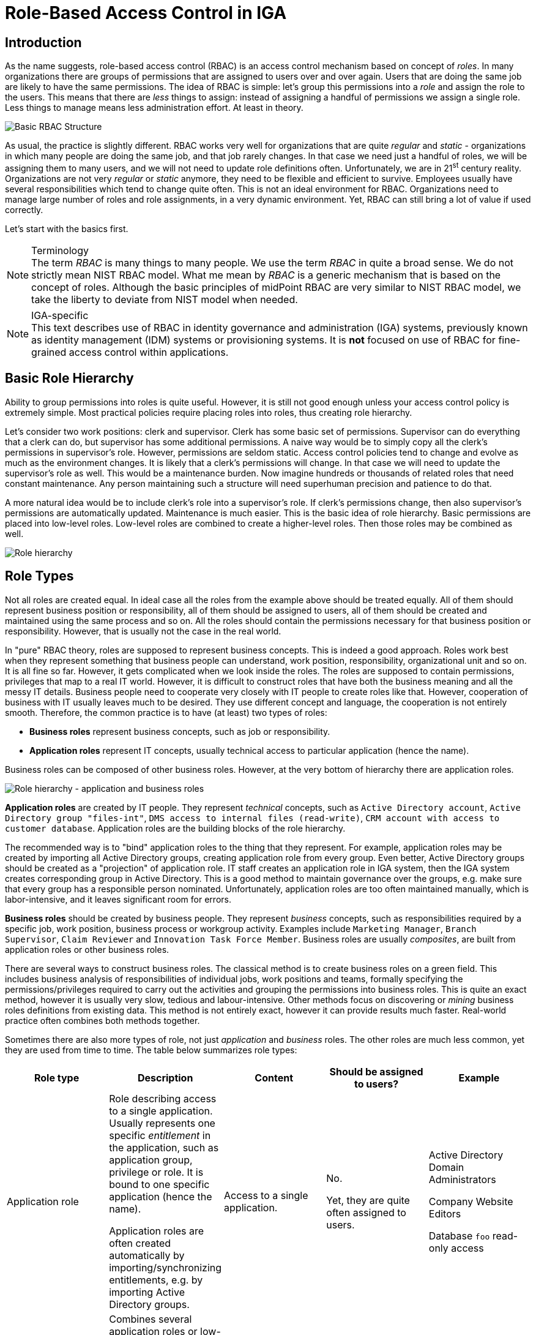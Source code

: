 = Role-Based Access Control in IGA
:page-nav-title: RBAC
:page-keywords: [ 'RBAC', 'RBAC in IGA' ]
:page-toc: top
:page-moved-from: /iam/rbac/
:page-upkeep-status: green


== Introduction

As the name suggests, role-based access control (RBAC) is an access control mechanism based on concept of _roles_.
In many organizations there are groups of permissions that are assigned to users over and over again.
Users that are doing the same job are likely to have the same permissions.
The idea of RBAC is simple: let's group this permissions into a _role_ and assign the role to the users.
This means that there are _less_ things to assign: instead of assigning a handful of permissions we assign a single role.
Less things to manage means less administration effort.
At least in theory.

image::rbac-overview-simple.png[Basic RBAC Structure]

// TODO: picture: Alice,Bob,Carol assigned to role "Sales Manager" which gives access to AD, ERP and CRM

As usual, the practice is slightly different.
RBAC works very well for organizations that are quite _regular_ and _static_ - organizations in which many people are doing the same job, and that job rarely changes.
In that case we need just a handful of roles, we will be assigning them to many users, and we will not need to update role definitions often.
Unfortunately, we are in 21^st^ century reality.
Organizations are not very _regular_ or _static_ anymore, they need to be flexible and efficient to survive.
Employees usually have several responsibilities which tend to change quite often.
This is not an ideal environment for RBAC.
Organizations need to manage large number of roles and role assignments, in a very dynamic environment.
Yet, RBAC can still bring a lot of value if used correctly.

Let's start with the basics first.

.Terminology
NOTE: The term _RBAC_ is many things to many people.
We use the term _RBAC_ in quite a broad sense.
We do not strictly mean NIST RBAC model.
What me mean by _RBAC_ is a generic mechanism that is based on the concept of roles.
Although the basic principles of midPoint RBAC are very similar to NIST RBAC model, we take the liberty to deviate from NIST model when needed.

.IGA-specific
NOTE: This text describes use of RBAC in identity governance and administration (IGA) systems, previously known as identity management (IDM) systems or provisioning systems.
It is *not* focused on use of RBAC for fine-grained access control within applications.

== Basic Role Hierarchy

Ability to group permissions into roles is quite useful.
However, it is still not good enough unless your access control policy is extremely simple.
Most practical policies require placing roles into roles, thus creating role hierarchy.

Let’s consider two work positions: clerk and supervisor.
Clerk has some basic set of permissions.
Supervisor can do everything that a clerk can do, but supervisor has some additional permissions.
A naive way would be to simply copy all the clerk’s permissions in supervisor’s role.
However, permissions are seldom static.
Access control policies tend to change and evolve as much as the environment changes.
It is likely that a clerk’s permissions will change.
In that case we will need to update the supervisor’s role as well.
This would be a maintenance burden.
Now imagine hundreds or thousands of related roles that need constant maintenance.
Any person maintaining such a structure will need superhuman precision and patience to do that.

A more natural idea would be to include clerk’s role into a supervisor’s role.
If clerk’s permissions change, then also supervisor’s permissions are automatically updated.
Maintenance is much easier.
This is the basic idea of role hierarchy.
Basic permissions are placed into low-level roles.
Low-level roles are combined to create a higher-level roles.
Then those roles may be combined as well.

image::07-06-role-hierarchy.png[Role hierarchy]

== Role Types

Not all roles are created equal.
In ideal case all the roles from the example above should be treated equally.
All of them should represent business position or responsibility, all of them should be assigned to users, all of them should be created and maintained using the same process and so on.
All the roles should contain the permissions necessary for that business position or responsibility.
However, that is usually not the case in the real world.

In "pure" RBAC theory, roles are supposed to represent business concepts.
This is indeed a good approach.
Roles work best when they represent something that business people can understand, work position, responsibility, organizational unit and so on.
It is all fine so far.
However, it gets complicated when we look inside the roles.
The roles are supposed to contain permissions, privileges that map to a real IT world.
However, it is difficult to construct roles that have both the business meaning and all the messy IT details.
Business people need to cooperate very closely with IT people to create roles like that.
However, cooperation of business with IT usually leaves much to be desired.
They use different concept and language, the cooperation is not entirely smooth.
Therefore, the common practice is to have (at least) two types of roles:

* *Business roles* represent business concepts, such as job or responsibility.

* *Application roles* represent IT concepts, usually technical access to particular application (hence the name).

Business roles can be composed of other business roles.
However, at the very bottom of hierarchy there are application roles.

image::07-07-role-hierarchy-application-business.png[Role hierarchy - application and business roles]

*Application roles* are created by IT people.
They represent _technical_ concepts, such as `Active Directory account`, `Active Directory group "files-int"`, `DMS access to internal files (read-write)`, `CRM account with access to customer database`.
Application roles are the building blocks of the role hierarchy.

The recommended way is to "bind" application roles to the thing that they represent.
For example, application roles may be created by importing all Active Directory groups, creating application role from every group.
Even better, Active Directory groups should be created as a "projection" of application role.
IT staff creates an application role in IGA system, then the IGA system creates corresponding group in Active Directory.
This is a good method to maintain governance over the groups, e.g. make sure that every group has a responsible person nominated.
Unfortunately, application roles are too often maintained manually, which is labor-intensive, and it leaves significant room for errors.

*Business roles* should be created by business people.
They represent _business_ concepts, such as responsibilities required by a specific job, work position, business process or workgroup activity.
Examples include `Marketing Manager`, `Branch Supervisor`, `Claim Reviewer` and `Innovation Task Force Member`.
Business roles are usually _composites_, are built from application roles or other business roles.

There are several ways to construct business roles.
The classical method is to create business roles on a green field.
This includes business analysis of responsibilities of individual jobs, work positions and teams, formally specifying the permissions/privileges required to carry out the activities and grouping the permissions into business roles.
This is quite an exact method, however it is usually very slow, tedious and labour-intensive.
Other methods focus on discovering or _mining_ business roles definitions from existing data.
This method is not entirely exact, however it can provide results much faster.
Real-world practice often combines both methods together.

Sometimes there are also more types of role, not just _application_ and _business_ roles.
The other roles are much less common, yet they are used from time to time.
The table below summarizes role types:

|===
|Role type |Description |Content |Should be assigned to users? |Example

|Application role
|Role describing access to a single application.
Usually represents one specific _entitlement_ in the application, such as application group, privilege or role.
It is bound to one specific application (hence the name).

Application roles are often created automatically by importing/synchronizing entitlements, e.g. by importing Active Directory groups.
|Access to a single application.
| No.

Yet, they are quite often assigned to users.
|Active Directory Domain Administrators

Company Website Editors

Database `foo` read-only access

|Technical role

IT role
|Combines several application roles or low-level privileges into one unit that is easier to manage.
Often used for application roles that depend on each other, e.g. when operating system access is needed to perform database administration.
They are considered to be somewhere between application roles and business roles.
They are not application roles, as they can give access to several applications.
They are not business role either, as they do not describe a complete business responsibility, and they often use very technical and non-business-friendly terminology, which makes them a separate species on their own.
They are not used very often.
|Access to a couple of application that depend on each other, or make sense together.
| In exceptional cases, e.g. very specific and complex IT responsibility.
| Database `bar` administration with OS access

Backup/restore management

|Authorization role
|Provides internal authorizations or privileges in the system where it is defined.
In IGA platform, these are roles that provide access to parts of the platform itself.
Authorization roles do not grant access to any other systems.
|Authorization statements (grants).
|No.

Yet, some roles may be assigned to users in early stages of the deployment when business roles are not fully formed yet.
Especially superuser roles.
|`Superuser` role

Internal `Approver` role in IGA platform


|Business role
|Business role represent a business responsibility, function in a business process, business-related work position or similar business concept.
Business roles are supposed to be a combination of smaller "elemental" roles.
|Any other role type, including other business roles.
|Yes
|`Clerk`

`Branch Supervisor`

`Marketing Assistant`

`Call Center Operator`

|===

== Role Hierarchy

RBAC is hierarchical: there may be roles within roles.
When it comes to IGA, almost all role structures are, technically, hierarchical.
There are _application_ roles at the bottom of the hierarchy.
_Business_ roles are constructed from application roles.
While this is technically a role hierarchy, it does not have the benefits of role hierarchy as intended by the RBAC model.

Full benefits of the hierarchy are achieved when business roles are placed within other business roles.
For example `Sales Manager` role can contain `Sales Agent` role, including all the permissions of the agent into the permissions of the manager.
Such approach can, theoretically, reduce role maintenance.
In case of change in `Sales Agent` permissions, such change is automatically applied to permissions of `Sales Manager` as well.
However, this benefit is achieved only in cases where the role hierarchy is well constructed, avoiding role duplication or misuse.

== Access Request Process

Ideally, roles should be assigned to users automatically.
Business roles are supposed to correspond to business concepts.
Therefore, it should be straightforward to automatically assign business roles based on user's attributes, such as location, job code or project membership.
However, there are practical obstacles.
Job codes or locations may not be available, or may not be precise.
Similar problems may apply to other business data as well.
Overall data quality may be too low for such automation.
Also, not all the relevant business concepts may be covered by business roles yet.
Moreover, the mapping between business _data_ (e.g. location or job code) and business _roles_ may not be obvious.
In other words, nobody really knows what access a user should have.
This issue is, in fact, quite common.

Practical IGA deployments often resort to _xref:/iam/iga/capabilities/access-request/[access request]_ process.
The process goes like this:

. User _requests_ a role.
IGA systems provide a special-purpose user interface for requesting roles.
The user is selecting a roles from _role catalog_.

. The request is submitted for _approval_.

. The role is _assigned_ to the user.
Access is provisioned, privileges are granted.

This is a universal process that can have many variations.
The user may request role for herself/himself, or a manager may request a role for user's behalf.
The approval step may be multi-stage, e.g. requiring approval from a line manager and application owner.
High-privilege roles may require additional approval by security office.

In an idea case, the _role catalog_ should contain only a selected set of _business_ roles.
However, the catalogs usually contain all business roles - and _application_ roles too.
Too many organizations do not know what access users _should_ have, which is usually the primary motivation to deploy of _access request_ process.
As nobody knows what access users should have, it also means that nobody knows how business roles should look like.
Therefore, users are requesting application roles instead.
This approach is way too common.
Such process is not right, it goes against best practices - and common sense as well.
However, it is often the only feasible process to apply any kind of semi-systemic access control policy.

The bottom line is that the _access request_ process often leads to _over-provisioning_ - granting more access that the users need.
Reasons for this problem are quite obvious.
It is very easy to get access, and there is no motivation to remove access.
Over-provisioning is usually addressed with _xref:/iam/iga/capabilities/certification/[certification]_ mechanism.
Simply speaking, certification is a process in which responsible persons must _certify_ that users still need the access that they requested.
The usual approach is to set up _certification campaigns_, regularly certifying access (e.g. annually).

== Role Governance

It is no easy task to define the roles, creating a practical RBAC model.
However, it is even harder to _maintain_ the model in good working condition.

The world around us is changing all the time.
Organizations change as well, including jobs and responsibilities of the users.
Applications are upgraded, new applications are introduced, old applications are decommissioned.
There are re-organizations, mergers, spin-offs and numerous unforeseen changes.
RBAC model has to adapt, updating role definitions.

Role management can be centralized, putting responsibility for RBAC model maintenance to a single team.
This approach is quite obvious, and it is quite wrong.
RBAC model works best when role definitions are aligned with the things that they represent.
Application roles should be aligned with application privileges, business roles should be aligned with business needs.
Except for very rare cases, there is no single team that can cover both the IT intricacies and business complexities across the entire organization.

Practical approach is to distribute role management effort.

*Application roles* should be management by the IT department.
They should be aligned with IT concepts.
Ideally, application roles should be managed automatically or semi-automatically.
The roles can be automatically synchronized from application entitlements, e.g. Active Directory application roles can be automatically created from Active Directory groups.
The other way around is also feasible: Active Directory groups are automatically created when a new application role is defined in the IGA platform.
Either way, application roles are _IT_ domain, they are good candidates for automated maintenance.

*Business roles* should be managed by business units.
As business role describe business concepts, they should be managed by business people.
There is nobody else to know the concepts and needs of the business well enough to define the roles - and to keep them updated.
It is possible to maintain business roles as a cooperative effort of business and IT, however the engagement of business people is crucial.

Unlike application roles, maintenance of business roles is very difficult to automate.
It requires a lot of effort, especially to keep the role definitions updated.
The usual practice is to assign _role owners_, especially for business roles.
Role _owner_ is a person responsible for the role definition.
For business roles, role owner is usually a business person responsible for the job or process that the role relates to.
It is expected that role owner updates role definition whenever business needs change.
Many IGA platforms allow specification of role _owners_ within the IGA platform itself.

Role owners are essential for maintenance of _business_ roles.
However, the owners may be necessary for _application_ roles as well, especially if application roles are often assigned to users directly.

Similarly to owners, IGA systems usually allow specifications of role _approvers_.
Approvers are persons responsible for approving role requests in _access request_ process.

== RBAC Policies

Role-based access control (RBAC) model formed in the 1990s and 2000s.
This is the "traditional" form of RBAC.
This form of RBAC is entirely _static_.
Assignment of roles are static, set of permissions in roles is static, access granted by the model does not change unless it is manually changed by an administrator.
This approach might be useful back in the 2000s.
However, we live in a very dynamic world now, two decades later.
Static access control model does not work very well any longer.
There are numerous problems of _static_ RBAC models, such as xref:/iam/iga/rbac/role-explosion/[role explosion] and role abuse.

image::rbac-overview-static.png[Static RBAC]

Despite all its drawbacks, traditional _static_ RBAC model was, and still is, quite popular.
However, static RBAC was criticised almost since its inception.
The critique resulted in mechanisms for making RBAC more dynamic, that were introduced as early as the 2000s.
Some identity management systems of the era supported dynamic assignment of roles to the user, based on simple rules.
However, this functionality was still quite rare.
Identity management systems matured in the 2010s and became known as identity governance and administration (IGA) systems.
At least a partial support for dynamic RBAC is now a part of many IGA platforms.
However, capabilities of individual products still significantly vary, and the dynamic functionality is not very popular outside the IGA field.
Despite that, dynamic RBAC approach provide numerous advantages, not only over static RBAC, but also over other access control models, such as ABAC or PBAC.
Now, in the 2020s, dynamic RBAC features are absolutely essential for any IGA platform to efficiently handle complex access control requirements.

image::pdrbac-overview.png[Policy-driven RBAC]

One of the most practical and flexible approaches to dynamic RBAC is xref:/midpoint/reference/roles-policies/pdrbac/[Policy-Driven RBAC] as implemented in xref:/midpoint/[midPoint IGA platform].
Policy-driven RBAC provides flexibility at three levels:

* *Dynamic user-role assignment*.
Assignment (and unassignment) of roles to users can be controlled by rules.
The rules usually work with user attributes, such as job code or location.
Roles can be dynamically and automatically assigned to users based on business data stored in user attributes.
+
Moreover, in midPoint, roles can be directly linked to xref:/midpoint/reference/org/[organizational structure].
In such a case, membership in an organizational unit, team or project automatically implies certain roles or privileges.
+
Dynamic user-role assignment significantly reduces RBAC administrative burden, as significant part of role assignments can be managed automatically without explicit action of an administrator.

* *User-role assignment parameters*.
User-role assignment is not a simple binary relation as it was in traditional RBAC.
It is a rich data structure that can be parametrized.
For example, assignment can be parametrized, providing access only for a limited time period, or limit the access to a certain organization.
Special parameters (such as _relation_ parameter in midPoint) can be used to determine user's relation to a role.
This can be used to distinguish ordinary role member from role owner, read-only access to resources from read-write access and so on.
+
Moreover, in midPoint, other object types that roles can be assigned, with functionality similar to roles.
For example, xref:/midpoint/reference/org/[organizational units] can directly model access provided to departments, teams and projects, even distinguishing access to team members and managers using the _relation_ parameter.
Furthermore, concept of xref:/midpoint/reference/misc/services/[services] can model applications, mobile devices, APIs and similar entities, all behaving like roles.
+
Parametric role assignment is a very efficient tool to fight xref:/iam/iga/rbac/role-explosion/[role explosion] problem.
Single role can be used under various circumstances, distinguished by assignment parameters.
Where traditional RBAC needs many roles, policy-based RBAC needs just one.

* *Dynamic role permissions*.
Roles are no longer just a static set of permissions.
While static permission sets can still be used, there is now an additional mechanism to determine permissions using dynamic _expressions_.
Such expressions take parameters from the user, role, role-user assignment and evaluation _context_.
The parameters are used to determine permissions granted by the role.
This is an efficient mechanism to determine various situation, usually based on assignment parameters.
For example, the expressions can be used to grant different permissions to ordinary role member, and different permissions to role owner.
Even more common case would be an expression that is using _location_ parameter to limit permissions only to specific physical location or country.
+
Moreover, in midPoint, the expressions can be used to set up entitlements and attributes of accounts provisioned by midPoint.
For example, it can be programmed to follow naming conventions for groups, automatically choosing correct group among `foo-reader`, `foo-writer`, `foo-admin`, all handled by a single role.
As midPoint treats organizational units as roles, this mechanism can be used to distinguish access of project members and managers without a need for complex policy definitions.
The possibilities are nearly endless.
+
Dynamic role expressions provide functionality that is very similar to dynamic access control models, such as ABAC or PBAC.
However, policy-based RBAC still maintains most of the benefits of RBAC.
Policies are neatly divided to roles, encapsulated in them.
Many roles can be maintained and updated independently of others, reducing the policy maintenance nightmare common to ABAC/PBAC models.

Policy-driven RBAC is a natural evolution of the RBAC concepts.
It still provides the advantages of RBAC, addressing the problems of traditional static RBAC models.
It brings the flexibility of dynamic access control models to the RBAC world.

== Role Engineering

.Organizational role engineering
NOTE: Most of the concepts provided in this section apply to _organizational_ role engineering: role engineering for organizational identities in enterprise, academia or government, such as _employees_, _students_, _staff_, _contractors_ and so on.
It may not entirely apply to _customer_, _business partner_ or _citizen_ identities.
Such identities have their specific characteristics, such as large number of identities, and simpler policies which are known and applied consistently.
Other methods are likely to be more suitable for such environments.
There is no silver bullet in IGA.

Role engineering is a process of creating and maintaining RBAC model.
It is all abound creating and updating the roles, as well as all associated rules and policies.
Strictly speaking, assignment of roles to users is not part of role engineering.
However, it is closely related to role engineering, and it is very difficult to separate from role engineering.

Fundamentally, there are two approaches to role engineering:

* *Top-down approach* starts with business concepts and tries to express them in ever finer role definitions, down to permissions.
For example, role engineering starts with analysis of organizational structure, jobs, work positions and processes.
Top-level business roles are created for individual jobs, the roles are divided to individual responsibilities, which form a lower-level business roles.
Lower-level business roles are filled with permissions (usually indirectly through application roles).

* *Bottom-up approach* starts with permissions, grouping them to roles, matching roles to business concepts.
The process starts with permissions, usually in a form of application roles.
Application roles are grouped together, to form IT/technical roles or lower-level business roles.
Higher-level business roles are formed from lower-level roles.
Business roles are mapped to business concepts, such as jobs, work positions and organizational units.

Both approaches are used in practice, and both have their pluses and minuses.

The top-down approach is the one that would be recognized as the "correct" approach from the business analysis point of view.
Indeed, top-down approach tend to give exact and reliable results, provided that the analysis is based on up-to-date and complete business data.
Top-down approach can, theoretically, uncover and remedy many hidden issues in access control practice, such as over-provisioning.
However, top-down approach is very labour-intensive.
It requires very intensive cooperation of top-tier business people, which is difficult to secure.
Slow and costly progress of top-down approach is usually a major obstacle, which often makes the approach infeasible for large-scale use.

Moreover, reliance on exact business data may be a critical problem of top-down approach.
It is a public secret that in too many organizations nobody really knows what access the employees _should_ have.
Business processes, jobs and responsibilities are poorly documented.
Formal organizational structure is not aligned with real business practices.
There are many work positions with combined and temporary responsibilities, many exceptions to rules, practices stemming from undocumented management decisions, informal communication back-channels and so on.
Top-down approach can easily turn into a futile exercise in such environment.
Top-down approach often ends up with under-provisioned access, as it is very easy to miss undocumented intricacies that are necessary to access real-world applications.

Identity management does not start on a green field.
There are always pre-existing data.
The organization had to operate without identity management or IGA platform for quite some time as it was growing.
There will be Active Directory full of users and groups.
Perhaps there will be central LDAP directory server, with many connected applications.
There may be business applications with large user bases, roles and policies customized to business needs.
One way or another, there will be existing user base, with permissions, entitlements and application access already provisioned.
This may be seen as obstacle to IGA deployment, an existing state that has to be imported, processed and aligned.
However, it is also an advantage, a precious data set.
Access to existing applications was (mostly) based on existing access control policy.
Information about the policy is still there, hidden in the data, waiting to be discovered.
Discovery of policy information from existing data is the basic idea o bottom-up approach to role engineering.

The usual practice is to start with central directory service, such as Active Directory or LDAP.
Such systems usually have reasonably complete user databases, as they are used as a basis and authentication sources for many applications.
It is also very likely that there will be groups that represent application-specific permissions.
Groups can be imported to IGA platform, automatically creating application roles.
This approach has several benefits.
Firstly, is provides a base for _access request_ process.
Group membership does not need to be managed manually.
Users can request membership in application roles using the _access request_ process, which grants membership in Active Directory or LDAP groups when finished.
Secondly, assignment of users to application roles provides starting data for bottom-up role engineering.
The obvious starting point are popular groups: groups that have large number of members.
These are prime candidates for policy automation.
Membership overlap is a good indicator of hidden policy fragments.
Look for application roles that have similar set of members, it is likely that they can be combined into a business role.

However, analysis of application roles is quite difficult to do by hand.
Some patterns and membership overlaps are obvious, but most of them are not.
Business roles have to be _mined_ from the data.
Several IGA tools provide _role mining_ mechanisms for this purpose.
_Role mining_ is usually based on mathematical algorithms that detect similarity of application roles, such as clustering, pattern detection or even advanced machine learning and artificial intelligence (AI) methods.
The mechanisms analyze application roles, detect groups of similar permissions and suggests new business roles.

Role mining mechanisms can be extremely useful.
However, they must not be used blindly.
Role mining is almost always _approximate_.
It processes roles with _similar_ permissions, often suggesting business roles that slightly increase or reduce original permissions.
Moreover, the algorithms have no information about business context.
Role mining may suggest a business role which includes a lot of permissions and users with high similarity.
However, the role may mix up two independent user groups which have similar permissions by chance, or where a deeper role hierarchy would be more appropriate.
Role mining always requires human supervision.
Business role suggestions must be reviewed by a person who is aware of the business context, who can judge whether the suggestion makes sense from business and organizational perspective.
Simply speaking, there has to be a natural intelligence and context awareness to supplement the artificial intelligence algorithms.

Bottom-up approach is usually very practical in real-world situations, when policy is not completely known.
Bottom-up approach has several big advantages.
It is a very feasible approach, especially when role mining mechanisms can be used to speed up the process.
It can be applied in a smooth, continuous fashion, along with existing access control processes (e.g. _access request_ process).
Unlike top-down approach, bottom-up approach is analyzing real _practical_ policy, not a formal rubber-stamped specification of a policy.
However, there are also disadvantages.
Bottom-up approach has to be _approximate_.
It works with the data where policy-based decisions are mixed with policy exceptions, decisions based on outdated policies and so on.
Input data are not clean, it cannot be expected that the outputs will be perfect.
Bottom-up approach tends to legalize _status quo_, which usually means over-provisioned access.
If the over-provisioning was systemic, bottom-up approach reflects over-provisioned access to business roles.
This could be addressed at the time when business role suggestion is reviewed.
However, at that time it is usually not a priority, and the broader business context may not be known.
Therefore, bottom-up role engineering should be followed by role consolidation and clean-up step.

Overall, top-down approach prioritizes security and compliance, with major risk of business disruptions and high cost.
On the other hand, bottom-up approach prioritizes business continuity, with major risk of embedding _status quo_ without any significant improvement to security.
In practice, both top-down and bottom-up approaches are useful - and needed.
Our recommendation is to combine them:

* Use *top-down* approach to process the "whales": roles with lots of members, high-impact roles and/or sensitive roles.
Keep the number of such roles relatively low, as the top-down approach can be slow, costly and disrupting.

* Use *bottom-up* approach to process the "fish": ordinary mid-size roles.
Use role mining as the primary analysis tool, which allows to process quite a large number of roles quickly.
Select roles with reasonably high similarity which also have business meaning.
However, do not overdo it.
Do not try to force your way through low-similarity roles or roles that do not have any business sense.
It is not required to process every single privilege into business roles.

* Do not try to precess the "plankton": policy exceptions, very small roles and historical leftovers.
Keep such application roles directly assigned to users.
Do not forget about these completely, just do not try to process them to business roles.
It is not worth the effort.
Set up reviews and certification campaigns to gradually remove them, or keep them under control.

There is one thing to keep in mind at all stages of the role engineering process: always seek assistance of business people.
The roles must make business sense in the first place.
That is the primary idea of role-based access control.
Cooperation of business people is absolutely essential for top-down approach.
However, even bottom-up approach will not work without business knowledge.
Business people are essential.

Role _engineering_ is just one steps in role _management_.
Roles must be assigned to users to be useful.
As we have seen before, static assignment of roles to users is not desirable.
Definition of _policy_ for automated assignment of roles to users should be an integral part of _role management_ effort.


== Long-Term Sustainability

It is hard enough to make RBAC work.
It is even harder to keep it working well.
_Sustainability_ of access control models in general is not an easy problem, and it is not entirely solved yet.
RBAC is no exception.

Access control model should be strictly based on policy - in theory.
However, as we have seen, such a strict approach is usually not feasible.
There are always discrepancies: policy exceptions, data errors, outdated data, historical baggage, leftovers and numerous other small issues.
Due to its nature, RBAC model tends to be quite robust, it can tolerate a lot of discrepancies and still operate.
That is probably one of the reasons for RBAC popularity.
However, such discrepancies are undesirable, they complicate life for everybody.
How can we reduce the number of discrepancies over time, instead of piling them up?

There is no definitive answer to that question - at least for now.
All we can provide is a set of ideas and suggestions.

* First and foremost: *apply policy and automation* as far and as broad as you can.
Roles _should_ be assigned automatically.
Even more importantly, they should be automatically unassigned when not needed.
Integrate RBAC with organizational structure.
Review role definitions and policies, instead of re-certification of every role assignment.

* *Avoid duplication* of policy and role definitions.
"Don't Repeat Yourself" (DRY) is one of the basic mantras of information technologies.
Use one parametric role with expressions rather than making ten copies that are almost, but not entirely similar to each other.
Avoid duplication of role _assignments_ as well.
Use business roles or technical/IT roles to reduce the number of user-role assignments.

* Keep policies *encapsulated* within roles.
Role definition should contain all that is important for expressing the policy that the role represent.
Keep set of privileges (or expressions) within the role, keep rules or data for automatic assignment within the role, also keep description (intended for users) and documentation (intended for role engineers) in the role.
Keep roles independent of each other as much as possible.
Make sure that update of one role does not have unforeseeable cascading side effects to other parts of the system.

* *Follow the risk*.
Focus on high-risk areas in access request approvals and reviews.
Prioritize certification of high-risk role assignments.
Monitor cumulative risk trends.
Of course, you have to know where the risk is to apply risk-based approach.
This requires automated risk modeling as a built-in feature of your IGA platform.

* *Do not hide problems* under the carpet.
Clearly mark policy exceptions, temporary hacks and historical baggage.
Report them, show them on dashboards, make sure their number is not unreasonably raising.
Set up a process to continually process them, slowly sorting them out.

* *Align IT and business* as much as you can.
IGA systems are IT systems.
However, they work with piles of business information.
IGA does not make sense without business knowledge, context and cooperation of business people.
Make sure you have practical and up-to-date organizational structure data in IGA platform, not just some worthless slide from a management presentation.
Make sure your business roles match with business responsibilities, jobs and processes.
Make sure your application catalog represents real IT systems.
IGA is all about continuous management of _reality_, it is not a monthly spreadsheet which is fabricated, sent and forgotten.

* *Manage data quality*.
"Garbage in, garbage out", that saying goes back to the very beginnings of computer technology.
It is still as true as ever.
Policy-based approach stands and falls on quality data.
Identity attributes are used to automatically assign roles.
If the value of such attributes is wrong, role assignments will also be wrong.
Make sure that job codes, organizational unit assignments and similar data are correct.
Such data often originate in the human resource (HR) systems.
The data quality may be low, as there is very little motivation to keep such data exact and up-to-date.
They are not used for any important purpose in HR systems.
However, IGA platform relies on them.
IGA platform is usually the first system that detects data inconsistencies, and they may cause a lot of damage.
Make sure you have a mechanism to quickly correct the data in the IGA platform, working around immediate problems.
Also make sure that there is a _feedback process_ to correct the data in their systems of origins (usually HR).
This process is slow and painful, yet it is absolutely necessary.

* Deploy *assistive tools* to keep the system in good shape.
Such tools are currently just appearing in IGA platforms.
For example, the platform may assist user in role selection in _access request_ process.
It may suggest a business role to the user, instead of handful application roles that the user selected.
The platform may warn you that the role you are designing is pretty much the same as another existing roles.
Role mining process might be running continuously, notifying you about newly discovered role candidates.
There are many improvements that the future may bring.

* *Policy mining* is a big idea for the future.
Business roles can be mined from application role data.
However, when role data are combined with user attributes and organizational structure, we could mine _policy_.
We can mine the rules that determine when a particular role is assigned and unassigned.
Policy mining is likely to the ultimate tool for bottom-up approach to policy-driven RBAC.


== Miscellaneous Notes

RBAC model provides elegant way to implement segregation of duties (SoD) functionality.
Simple role exclusion rules are sufficient, mutually excluding several business roles.

Ideally, roles in RBAC model should be independent.
Such approach allows dependent modification of any role in the system, without risking interference or undesirable inconsistencies in the system.
However, dependencies between roles cannot be entirely avoided, especially in complex role hierarchies.
Some systems provide role model versioning and staging features.
Modification of several roles can be applied as a single atomic unit.

Complete RBAC models (such as NIST RBAC standard) include concept of sessions and active roles.
At the start of every session, user is asked to select roles that should be active for the duration of the session.
However, this feature is often not implemented, even in applications that claim full compliance with RBAC model.
As for IGA systems, this feature cannot be fully supported for provisioning/fulfilment, as IGA systems do not have direct control over user's session.
If necessary, this feature has to be implemented by the applications.

Role structure of RBAC is an important tool to support risk exposure calculations.
Users are assigned to roles, roles imply permissions, hence the relation between users and permissions is known.
Risk exposure of individual permissions can be projected to users, identifying risk hot-spots.
RBAC makes this process relatively straightforward, while other models (namely PBAC/ABAC) do not easily support this functionality.

In addition to the usual RBAC hierarchy, RBAC model can get yet another dimension.
RBAC model can be applied to itself, roles can have roles, creating meta-roles.
For example `Business role` and `Application role` may be meta-roles, applied to business and application roles respectively.
Functionality that is common to particular role type may be specified in the meta-role, reducing duplication of policy definitions.
For example, xref:/midpoint/reference/schema/archetypes/[archetypes in midPoint] work as meta-roles.

While RBAC deals primarily with roles, other types of objects may have functionality similar to roles.
For example organizational units may act as roles, directly granting permissions for all members of the unit.
Such approach allows to apply benefits of RBAC directly to other object types, reducing number and complexity of policy statements.
For example, xref:/midpoint/reference/org/[organizational structure] and xref:/midpoint/reference/misc/services/[services] in midPoint act as roles.

User-role assignments can be extended to support advanced use-cases, such as role governance.
For example parametrized user-role assignment may indicate that user is an _owner_ of a role rather than a plain member.
Such unified approach allows re-use of many RBAC-related mechanisms, re-applying them to role governance as well.
For example, users may request to be role _owners_ using the same _access request_ process as for ordinary role membership.
Role ownership may be certified using the same access certification mechanism as is applied for role membership.

Roles are sometimes used to provide _birthright permissions_ to users.
This approach is not entirely correct, it should be avoided if possible.
_Birthright permissions_ are given by user type, or similar inherent quality of the user.
E.g. a user may gain certain access just because the user exists (is _registered_) or because the identity is of type _employee_.
_Birthright_ should be granted by the same mechanism or policy that determined user type.
For example, in midPoint, _birthright_ is provided by xref:/midpoint/reference/schema/archetypes/[archetypes].

Proponents of other access models (particularly PBAC) contrast _policy-based_ access control models with _role-based_ access control, implying that RBAC is not policy-based.
However, roles, role structure and assignment of roles to users *are* policy.
These data structure specify access control rules, and hence the policy of who can have access to what.
This policy is not _algorithmic_, it is rather _declarative_, yet it is a policy anyway.
Moreover, dynamic RBAC models provide means to implement _algorithmic_ policy as well.


== Common RBAC Problems

RBAC is an access control mechanism that looks simple.
However, it can create unexpected complexities - and complications - if not used correctly.
This section summarizes common mistakes, misconceptions and problems related to use of RBAC mechanisms.

* *Overuse of application roles* is perhaps the most common mistake.
It is a very common (and correct) practice to import application permissions and entitlements into IGA platform in a form of application roles.
Application roles are assigned to users, following existing assignment of application permissions/entitlements to application accounts.
Such practice is a good one, as it provides very good _starting point_ for RBAC deployment.
The problem is that this is considered by many as a finished RBAC deployment, which it is not.
Application roles are IGA equivalent of permissions.
Assigning application roles directly to users means assignment of _permissions_ directly to users.
This is not RBAC structure, as the _roles_ are barely involved.
What you have at this point is not RBAC.
+
The effort should continue by introducing _business roles_, which is the first step to create RBAC model.
Policies should be applied to automate business role assignments and minimize direct use of application roles.
Direct assignment of application role to a user should not be considered a norm, it should be regarded as policy exception, as a liability that should be cleaned-up eventually.
Practical deployments will have some residual amount of direct application role assignments, as it is not worth the effort to sort out such special cases into business roles.
However, that should be kept to the minimum, and it should be carefully monitored to avoid overuse of application roles.

* *Access request frenzy* is another very common issue.
Once _access request_ process is in place, there is tendency to use it as a universal tool to solve every problem.
Users are often requesting number of roles without any real understanding what the roles mean and why do they need them.
Very common practice is blindly requesting the same set of roles that a colleague has.
Also, the approvers often do not know whether the request for application roles is substantiated, as they do not understand the purpose of such roles.
They approve the request as long as it "looks good", without much consideration.
This inevitably leads to endless spaghetti of application role assignments.
+
Wild use of _access request_ process may be acceptable at the start of IGA deployment, when there is very little RBAC structure in place yet.
Later in the project the _access request_ process should be tuned to prefer business role requests.
Use of recommenders and other advanced techniques can further improve the process in the future.
However, the most important success factor is to proceed with engineering of business roles, and automatic policies for their management.
Role mining can be a very useful tool to clean up the mess that was caused by uncontrolled use of _access request_ process early in the deployment.

* *Rubber-stamp certifications* are a huge and pointless exercise, which is usually a consequence of _access request_ process abuse.
_Access request_ process is a quick and very convenient method to get access to applications.
However, there is little motivation to _remove_ the access when it is no longer needed.
Certification campaigns are used to remove excessive access.
Every role that was granted by the means of _access request_ process has to be certified at regular intervals.
Responsible persons has to _certify_ that the access is still needed.
However, if huge number of roles were granted to users, the certification campaigns are also huge.
It is beyond the capabilities of the certifiers to responsibly judge every role granted to every user, and repeat that process at regular intervals.
Certification campaigns turn into a _rubber-stamping_ exercise, where most of the certifiers accept all the roles without much consideration.
Which means that very little access gets removed.
As new access is constantly granted, and the access is not removed, certification campaigns get larger, which increases the motivation for rubber-stamping - resulting in vicious spiral.
+
There are methods to treat the symptoms once they occur.
Risk-based certifications may be used in attempt to focus certifier attention to sensitive roles, trying to reduce rubber-stamping of high-risk roles at the very least.
This may be a good first step.
Some IGA platforms provide artificial intelligence mechanisms that assist in certification decisions.
However, when rubber-stamping practice is already the norm, even artificial intelligence will follow such practice.
This approach can make rubber-stamping more efficient, yet it may not address the core of the problem.
+
The best solution is not focused on treating the symptoms, it addresses the root cause of the problem.
The solution is to reduce number of application role assignments by introducing business roles and policy-driven automation.
The solution is basically the same as solution to other problems, as the root causes are essentially the same.

* *xref:/iam/iga/rbac/role-explosion/[Role explosion]* is a well-known problem of static RBAC models.
It may have several causes.
Perhaps the worst cause is a desire to describe dynamic and multidimensional concepts using a static model.
For example, an attempt to include both the responsibility and location in roles occur in explosion of role combinations, e.g. `New York Supervisor`, `New York Director`, `Boston Supervisor`, `Boston Director`, ...
Also, attempts to overdo principle of least privilege at the business role level, or attempt to cover all policy exceptions and anomalies with systemic business roles may lead to xref:/iam/iga/rbac/role-explosion/[role explosion].
+
The best approach to fight the systemic causes of role explosion is to use algorithmic policies.
For example, xref:/midpoint/reference/roles-policies/pdrbac/[dynamic role expressions and parameters] are very efficient method to avoid explosion caused by dynamic and multidimensional concepts.
Role explosion caused by overzealous role modeling are relatively easy to address, by admitting that the model will never be perfect, and there will always be some exceptions and leftovers.

* *Business role duplication* is a less common problem.
It occurs when role engineering is distributed among several people, or when the model gets very complicated and outdated.
The same business role is created by two people, or it is re-created long time after the original was created - and forgotten.
It may also occur by purpose, when part of one role is copied to another role, usually due to neglect or limited knowledge of role engineer.
+
Unintentional role duplication can be partially addressed by role engineering process, mandating that the engineer has to check for existence of similar roles before creating a new business role.
However, this is increasingly difficult to do as the RBAC model grows.
The ideal solution would be a support in IGA tooling, which will warn the engineer that the new role is very similar to another existing role.
Intentional business role duplication is different, though.
Parts of role definition should not be copied.
A small role hierarchy should be created instead, with both roles sharing a common sub-role.

* *Role decay* is a problem of older deployments.
It is hard enough to define the roles in the first place.
However, role definitions need to be reviewed and maintained, otherwise they diverge from the business reality eventually.
Role review and maintenance is a hard and somehow boring task, which means it is often neglected.
+
It is usually not possible for one person to properly maintain entire RBAC model.
The solution would be to distribute the work.
Assign _owners_ to roles, persons responsible for maintaining role definition.
For business roles, the owners would be usually business people.
Set up a regular process to review and update role definitions, focused especially at removing excessive privileges from roles and decommissioning outdated roles.
+
However, the ultimate solution is to be aware of your own capabilities.
Do not over-complicate the model to the point where it cannot be maintained any longer.
If you (and your team) are not able to maintain full RBAC model, consider compromise approaches.
Maybe it would be lesser evil to build simpler and "bigger" roles, allowing some controlled over-provisioning.
Outdated role definitions are likely to result in over-provisioning too, however it is likely to be hidden.
It may be wise to accept some amount of known risk rather than suspect huge amount of unknown risks in the system.

* *Phantom policy* is a common organizational problem, it is not limited to RBAC.
Theoretically, access control policy in any organization should be well-known, clearly-formulated, documented and properly maintained.
This is usually not the case.
The policy is undocumented, ambiguous, based on subjective considerations and ad-hoc decisions.
Can such a "policy" be expresses using any access control mechanism?
+
Clearly, top-down approach is not going to work here.
However, the organizations works in some way, therefore some kind of semi-systemic policy has to be in place, even though it is not obvious.
We have to discover the policy, or at least some parts of it.
Desperate times call for desperate measures.
Although combination of application roles and access request process often leads to a disaster, it may be worth applying in this case.
We can get some data from the access request process, analyze the role using mining tools and try to distill some parts of the policy.
It is not going to be easy, but it is a start.
+
The important thing is that this is a _start_.
The process must not stop there.
The organization won't get very far if it sticks to its _phantom_ policy.
As parts of the policy are discovered, it has to be documented, reviewed and improved.
Both IGA methods _and_ business must adapt to each other.
If business part cannot change, this whole IGA effort will turn into a death march eventually.

* *Centralized role management by IT department* is a common practice when deploying IGA solution.
It is also wrong practice.
True, _application_ roles can, and should, be managed by IT department.
However, IT department does not have the necessary knowledge to manage _business_ roles.
Attempts of IT department to define business roles are pointless.
Resulting roles will be useless for business units, they will not match their needs, they will be just yet another confusing obstacle to get access to the applications, they will make everythign worse.
+
Business roles must be aligned to business concepts.
Only business people know business concepts.
Therefore, business people must be involved in business role engineering.
Period.
+
Obviously, business people usually do not have technical skill to define the role - especially at the beginning of role engineering effort, when even IT people may be a bit lost.
Therefore, it is critical that the role engineering process starts as a close cooperation between IT and business.
As the team gains more experience it is likely that more and more effort can be delegated to business people.
Yet, the role engineering process will always be a cooperative effort, involving both the business and IT.

* *Roles for everything*.
Once an engineer grasps concept of roles, everything starts looking like a role.
Of course, there are roles for `Branch supervisor` and `Marketing assistant`.
However, suddenly there are roles for `Employee`, `Marketing department`, `New York Branch` and `Project X member`.
And then there are the rules: any user who has `location` attribute with a value of `NY` will get `New York Branch` role.
Eventually there are going to be avalanche of roles, rules, naming conventions and categories.
Welcome to the RBAC labyrinth.
+
While this approach looks sound at the first sight, it is not.
There is a lot of duplication.
`Employee` is not a role, it is most likely a user type.
_Birthright permissions_ that belong to employees should not be granted by a role, they should be assigned by the same mechanism that decided that a user is an employee.
That is usually some kind of HR synchronization, or a built-in typing mechanism of IGA platform.
There is a good reason we do not want that as a role: what happens if such a role gets unassigned?
Also, `Marketing department` is not a role, it is an organizational unit.
We do not want to have both `Marketing department` organizational unit and `Marketing department` role in our system, it would be a recipe for confusion.
The privileges needed to work in Marketing department should be granted by `Marketing department` _organizational unit_, not a role.
Similarly, `New York Branch` and `Project X` are just different forms of organizational units.
The same reasoning applies here.
+
Do not try to model your organizational structure using roles, use real organizational structure instead.
Do not try to model locations using roles, use location directory instead.
Do not try to model applications using roles, use application catalog instead.
Choose the right tool for the job.
_Role_ is not a golden hammer.

== See Also

* xref:/midpoint/reference/roles-policies/rbac/[RBAC implementation in midPoint]

* xref:/midpoint/reference/roles-policies/pdrbac/[]

* xref:/midpoint/reference/roles-policies/mining/[Role mining in midPoint]

* xref:/iam/[]
